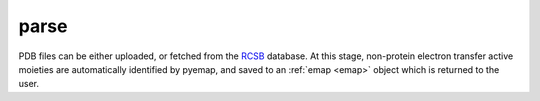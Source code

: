 parse
==============================
PDB files can be either uploaded, or fetched from the RCSB_ database. At this stage, 
non-protein electron transfer active moieties are automatically identified by pyemap, and
saved to an :ref:`emap <emap>` object which is returned to the user.

.. _RCSB: http://www.rcsb.org/

.. autosummary::
   :toctree: autosummary

   pyemap.parse
   pyemap.fetch_and_parse